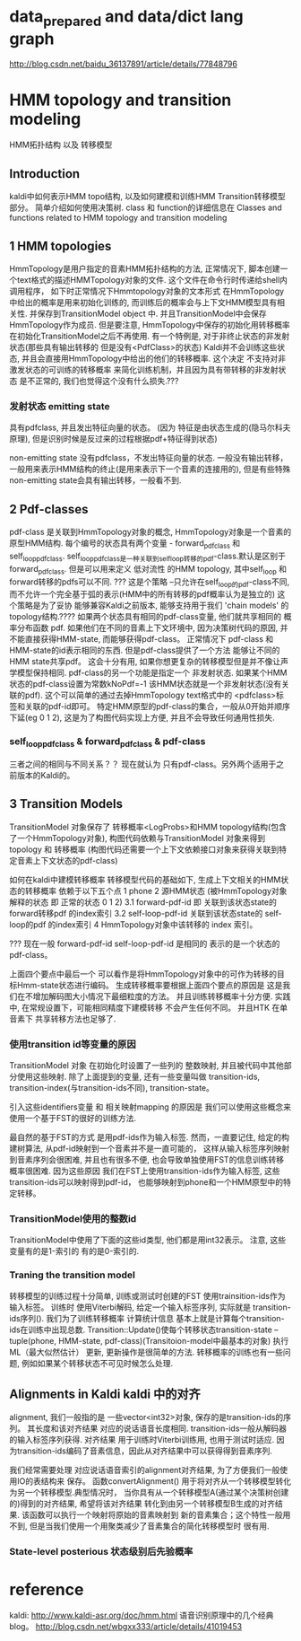 * data_prepared and data/dict lang graph
  http://blog.csdn.net/baidu_36137891/article/details/77848796

* HMM topology and transition modeling
  HMM拓扑结构 以及 转移模型
** Introduction
   kaldi中如何表示HMM topo结构, 以及如何建模和训练HMM Transition转移模型部分。
   简单介绍如何使用决策树.
   class 和 function的详细信息在  Classes and functions related to HMM topology and transition modeling
   
** 1 HMM topologies
   HmmTopology是用户指定的音素HMM拓扑结构的方法, 正常情况下, 脚本创建一个text格式的描述HMMTopology对象的文件.
   这个文件在命令行时传递给shell内调用程序， 如下时正常情况下Hmmtopology对象的文本形式
       在HmmTopology 中给出的概率是用来初始化训练的, 而训练后的概率会与上下文HMM模型具有相关性.
   并保存到TransitionModel object 中. 并且TransitionModel中会保存HmmTopology作为成员.
       但是要注意, HmmTopology中保存的初始化用转移概率 在初始化TransitionModel之后不再使用.
       有一个特例是, 对于非终止状态的非发射状态(那些具有输出转移的 但是没有<PdfClass>的状态)
   Kaldi并不会训练这些状态, 并且会直接用HmmTopology中给出的他们的转移概率.
   这个决定 不支持对非激发状态的可训练的转移概率 来简化训练机制，并且因为具有带转移的非发射状态
   是不正常的, 我们也觉得这个没有什么损失.???
       
*** 发射状态 emitting state
    具有pdfclass, 并且发出特征向量的状态。
    (因为 特征是由状态生成的(隐马尔科夫原理), 但是识别时候是反过来的过程根据pdf+特征得到状态)

    non-emitting state
    没有pdfclass，不发出特征向量的状态.
    一般没有输出转移，一般用来表示HMM结构的终止(是用来表示下一个音素的连接用的), 
    但是有些特殊non-emitting state会具有输出转移，一般看不到.

** 2 Pdf-classes
   pdf-class 是关联到HmmTopology对象的概念, HmmTopology对象是一个音素的原型HMM结构.
   每个编号的状态具有两个变量 - forward_pdf_class 和 self_loop_pdf_class. 
       self_loop_pdf_class是一种关联到self_loop转移的pdf-class.默认是区别于forward_pdf_class.
   但是可以用来定义 低对流性 的HMM topology, 其中self_loop 和 forward转移的pdfs可以不同.
       ??? 这是个策略 --只允许在self_loop的pdf-class不同, 而不允许一个完全基于弧的表示(HMM中的所有转移的pdf概率认为是独立的)
   这个策略是为了妥协 能够兼容Kaldi之前版本, 能够支持用于我们 'chain models' 的topology结构.????
       如果两个状态具有相同的pdf-class变量, 他们就共享相同的 概率分布函数 pdf.
       如果他们在不同的音素上下文环境中, 因为决策树代码的原因, 并不能直接获得HMM-state, 而能够获得pdf-class。
       正常情况下 pdf-class 和 HMM-state的id表示相同的东西. 但是pdf-class提供了一个方法 能够让不同的
   HMM state共享pdf。 这会十分有用, 如果你想更复杂的转移模型但是并不像让声学模型保持相同.
       pdf-class的另一个功能是指定一个 非发射状态. 如果某个HMM状态的pdf-class设置为常数kNoPdf=-1
   该HMM状态就是一个非发射状态(没有关联的pdf). 这个可以简单的通过去掉HmmTopology text格式中的 <pdfclass>标签和关联的pdf-id即可。
       特定HMM原型的pdf-class的集合，一般从0开始并顺序下延(eg 0 1 2), 这是为了构图代码实现上方便, 并且不会导致任何通用性损失.
*** self_loop_pdf_class & forward_pdf_class & pdf-class
    三者之间的相同与不同关系？？
    现在就认为 只有pdf-class。另外两个适用于之前版本的Kaldi的。

** 3 Transition Models 
   TransitionModel 对象保存了 转移概率<LogProbs>和HMM topology结构(包含了一个HmmTopology对象), 
   构图代码依赖与TransitionModel 对象来得到topology 和 转移概率
   (构图代码还需要一个上下文依赖接口对象来获得关联到特定音素上下文状态的pdf-class)

   如何在kaldi中建模转移概率
   转移模型代码的基础如下, 生成上下文相关的HMM状态的转移概率 依赖于以下五个点
   1 phone
   2 源HMM状态 (被HmmTopology对象解释的状态 即 正常的状态 0 1 2)
   3.1 forward-pdf-id 即 关联到该状态state的 forward转移pdf 的index索引
   3.2 self-loop-pdf-id  关联到该状态state的 self-loop的pdf 的index索引
   4 HmmTopology对象中该转移的 index 索引。

       ??? 现在一般 forward-pdf-id self-loop-pdf-id 是相同的 表示的是一个状态的pdf-class。
   
       上面四个要点中最后一个 可以看作是将HmmTopology对象中的可作为转移的目标Hmm-state状态进行编码。
   生成转移概率要根据上面四个要点的原因是 这是我们在不增加解码图大小情况下最细粒度的方法。
   并且训练转移概率十分方便. 实践中, 在常规设置下，可能相同精度下建模转移 不会产生任何不同。
   并且HTK 在单音素下 共享转移方法也足够了.

*** 使用transition id等变量的原因
   TransitionModel 对象 在初始化时设置了一些列的 整数映射, 并且被代码中其他部分使用这些映射.
   除了上面提到的变量, 还有一些变量叫做 transition-ids, transition-index(与transition-ids不同), 
   transition-state。

   引入这些identifiers变量 和 相关映射mapping 的原因是
       我们可以使用这些概念来使用一个基于FST的很好的训练方法.

       最自然的基于FST的方式 是用pdf-ids作为输入标签. 然而，一直要记住, 给定的构建树算法, 从pdf-id映射到一个音素并不是一直可能的，
   这样从输入标签序列映射到音素序列会很困难, 并且也有很多不便, 也会导致单独使用FST的信息训练转移概率很困难. 
   因为这些原因 我们在FST上使用transition-ids作为输入标签,
   这些transition-ids可以映射得到pdf-id， 也能够映射到phone和一个HMM原型中的特定转移。
   
*** TransitionModel使用的整数id
   TransitionModel中使用了下面的这些id类型, 他们都是用int32表示。
   注意, 这些变量有的是1-索引的 有的是0-索引的.

*** Traning the transition model
   转移模型的训练过程十分简单, 训练或测试时创建的FST 使用trainsition-ids作为输入标签。 训练时
   使用Viterbi解码, 给定一个输入标签序列, 实际就是 transition-ids序列().
   我们为了训练转移概率 计算统计信息 基本上就是计算每个transition-ids在训练中出现总数.
   Transition::Update()使每个转移状态transition-state -- tuple(phone, HMM-state, pdf-class)(Transitoion-model中最基本的对象)
   执行ML（最大似然估计） 更新, 更新操作是很简单的方法. 转移概率的训练也有一些问题, 例如如果某个转移状态不可见时候怎么处理.




** Alignments in Kaldi  kaldi 中的对齐
    alignment, 我们一般指的是 一些vector<int32>对象, 保存的是transition-ids的序列。
其长度和该对齐结果 对应的说话语音长度相同. transition-ids一般从解码器的输入标签序列获得.
对齐结果 用于训练时Viterbi训练用, 也用于测试时适应. 
    因为transition-ids编码了音素信息，因此从对齐结果中可以获得得到音素序列.

    我们经常需要处理 对应说话语音索引的alignment对齐结果, 为了方便我们一般使用IO的表结构来
保存。
    函数convertAlignment() 用于将对齐从一个转移模型转化为另一个转移模型.典型情况时，
当你具有从一个转移模型A(通过某个决策树创建的)得到的对齐结果, 希望将该对齐结果
转化到由另一个转移模型B生成的对齐结果. 该函数可以执行一个映射将原始的音素映射到
新的音素集合；这个特性一般用不到, 但是当我们使用一个用聚类减少了音素集合的简化转移模型时
很有用.

*** State-level posterious 状态级别后先验概率
    

     
* reference
  kaldi:
  http://www.kaldi-asr.org/doc/hmm.html
  语音识别原理中的几个经典blog。
  http://blog.csdn.net/wbgxx333/article/details/41019453

  
  
  
      
  

  
  
      
  
